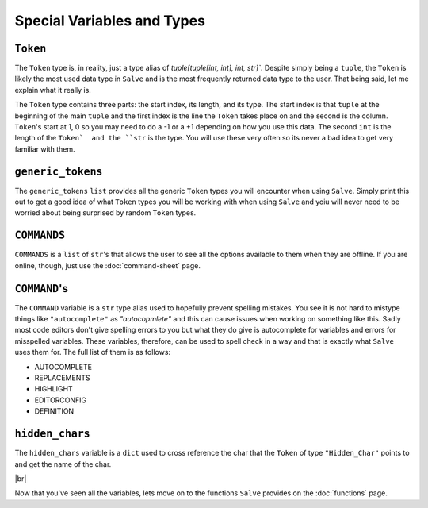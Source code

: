 ===========================
Special Variables and Types
===========================

.. _Token Overview:

``Token``
*********

The ``Token`` type is, in reality, just a type alias of `tuple[tuple[int, int], int, str]``. Despite simply being a ``tuple``, the ``Token`` is likely the most used data type in ``Salve`` and is the most frequently returned data type to the user. That being said, let me explain what it really is.

The ``Token`` type contains three parts: the start index, its length, and its type. The start index is that ``tuple`` at the beginning of the main ``tuple`` and the first index is the line the ``Token`` takes place on and the second is the column. ``Token``'s start at 1, 0 so you may need to do a -1 or a +1 depending on how you use this data. The second ``int`` is the length of the ``Token`  and the ``str`` is the type. You will use these very often so its never a bad idea to get very familiar with them.

.. _Generic Tokens Overview:

``generic_tokens``
******************

The ``generic_tokens`` ``list`` provides all the generic ``Token`` types you will encounter when using ``Salve``. Simply print this out to get a good idea of what ``Token`` types you will be working with when using ``Salve`` and yoiu will never need to be worried about being surprised by random ``Token`` types.

.. _Commands Overview:

``COMMANDS``
************

``COMMANDS`` is a ``list`` of ``str``'s that allows the user to see all the options available to them when they are offline. If you are online, though, just use the :doc:`command-sheet` page.

.. _Command Overview:

``COMMAND``'s
*************

The ``COMMAND`` variable is a ``str`` type alias used to hopefully prevent spelling mistakes. You see it is not hard to mistype things like ``"autocomplete"`` as `"autocopmlete"` and this can cause issues when working on something like this. Sadly most code editors don't give spelling errors to you but what they do give is autocomplete for variables and errors for misspelled variables. These variables, therefore, can be used to spell check in a way and that is exactly what ``Salve`` uses them for. The full list of them is as follows:

- AUTOCOMPLETE
- REPLACEMENTS
- HIGHLIGHT
- EDITORCONFIG
- DEFINITION

.. _Hidden Chars Overview:

``hidden_chars``
****************

The ``hidden_chars`` variable is a ``dict`` used to cross reference the char that the ``Token`` of type ``"Hidden_Char"`` points to and get the name of the char.

.. |br| raw:: html

   <br />

|br|

Now that you've seen all the variables, lets move on to the functions ``Salve`` provides on the :doc:`functions` page.
